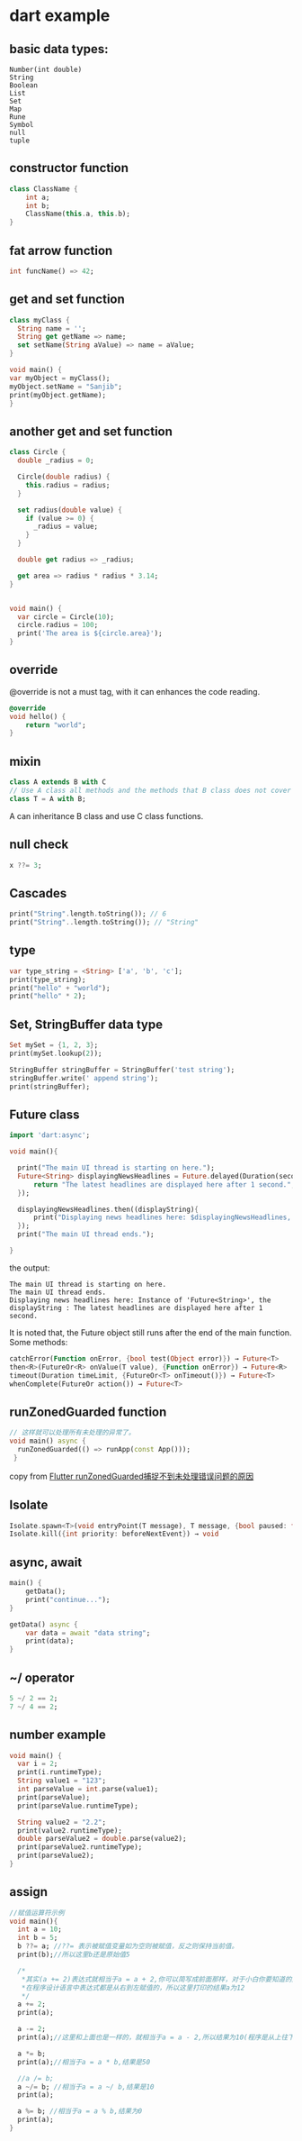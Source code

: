 * dart example

** basic data types:

#+begin_src dartrt
Number(int double)
String
Boolean
List
Set
Map
Rune
Symbol
null
tuple
#+end_src


** constructor function

#+begin_src dart
class ClassName {
    int a;
    int b;
    ClassName(this.a, this.b);
}
#+end_src


** fat arrow function

#+begin_src dart :results output
int funcName() => 42;
#+end_src


** get and set function

#+begin_src dart :results output
class myClass {
  String name = '';
  String get getName => name;
  set setName(String aValue) => name = aValue;
}

void main() {
var myObject = myClass();
myObject.setName = "Sanjib";
print(myObject.getName);
}
#+end_src

#+RESULTS:
: Sanjib

** another get and set function

#+begin_src dart :results output
class Circle {
  double _radius = 0;

  Circle(double radius) {
    this.radius = radius;
  }

  set radius(double value) {
    if (value >= 0) {
      _radius = value;
    }
  }

  double get radius => _radius;

  get area => radius * radius * 3.14;
}


void main() {
  var circle = Circle(10);
  circle.radius = 100;
  print('The area is ${circle.area}');
}
#+end_src

#+RESULTS:
: The area is 31400.0


** override
@override is not a must tag, with it can enhances the code reading.

#+begin_src dart
@override
void hello() {
    return "world";
}
#+end_src

** mixin

#+begin_src dart
class A extends B with C
// Use A class all methods and the methods that B class does not cover
class T = A with B;
#+end_src

A can inheritance B class and use C class functions.

** null check

#+begin_src dart :results output
x ??= 3;
#+end_src


** Cascades

#+begin_src dart :results output
print("String".length.toString()); // 6
print("String"..length.toString()); // "String"
#+end_src

#+RESULTS:
: 6
: String

** type

#+begin_src dart :results output
var type_string = <String> ['a', 'b', 'c'];
print(type_string);
print("hello" + "world");
print("hello" * 2);
#+end_src

#+RESULTS:
: [a, b, c]
: helloworld
: hellohello


** Set, StringBuffer data type

#+begin_src dart :results output
Set mySet = {1, 2, 3};
print(mySet.lookup(2));

StringBuffer stringBuffer = StringBuffer('test string');
stringBuffer.write(' append string');
print(stringBuffer);
#+end_src

#+RESULTS:
: 2
: test string append string

** Future class

#+begin_src dart :results output
import 'dart:async';

void main(){

  print("The main UI thread is starting on here.");
  Future<String> displayingNewsHeadlines = Future.delayed(Duration(seconds: 1), (){
      return "The latest headlines are displayed here after 1 second.";
  });

  displayingNewsHeadlines.then((displayString){
      print("Displaying news headlines here: $displayingNewsHeadlines, the displayString : $displayString");
  });
  print("The main UI thread ends.");

}
#+end_src

the output:

#+RESULTS:
: The main UI thread is starting on here.
: The main UI thread ends.
: Displaying news headlines here: Instance of 'Future<String>', the displayString : The latest headlines are displayed here after 1 second.


It is noted that, the Future object still runs after the end of the main function.
Some methods:

#+begin_src dart :results output
catchError(Function onError, {bool test(Object error)}) → Future<T>
then<R>(FutureOr<R> onValue(T value), {Function onError}) → Future<R>
timeout(Duration timeLimit, {FutureOr<T> onTimeout()}) → Future<T>
whenComplete(FutureOr action()) → Future<T>
#+end_src


** runZonedGuarded function

#+begin_src dart :results output
// 这样就可以处理所有未处理的异常了。
void main() async {
  runZonedGuarded(() => runApp(const App()));
 }
#+end_src

copy from [[https://segmentfault.com/a/1190000022892971][Flutter runZonedGuarded捕捉不到未处理错误问题的原因]]

** Isolate

#+begin_src dart :results output
Isolate.spawn<T>(void entryPoint(T message), T message, {bool paused: false, bool errorsAreFatal, SendPort onExit, SendPort onError, String debugName}) → Future<Isolate>
Isolate.kill({int priority: beforeNextEvent}) → void
#+end_src


** async, await

#+begin_src dart :results output
main() {
    getData();
    print("continue...");
}

getData() async {
    var data = await "data string";
    print(data);
}
#+end_src

#+RESULTS:
: continue...
: data string



** ~/ operator

#+begin_src dart :results output
5 ~/ 2 == 2;
7 ~/ 4 == 2;
#+end_src

#+RESULTS:

** number example
#+begin_src dart :results output
void main() {
  var i = 2;
  print(i.runtimeType);
  String value1 = "123";
  int parseValue = int.parse(value1);
  print(parseValue);
  print(parseValue.runtimeType);

  String value2 = "2.2";
  print(value2.runtimeType);
  double parseValue2 = double.parse(value2);
  print(parseValue2.runtimeType);
  print(parseValue2);
}
#+end_src

#+RESULTS:
: int
: 123
: int
: String
: double
: 2.2


** assign
#+begin_src dart
//赋值运算符示例
void main(){
  int a = 10;
  int b = 5;
  b ??= a; //??= 表示被赋值变量如为空则被赋值，反之则保持当前值。
  print(b);//所以这里b还是原始值5

  /*
   *其实(a += 2)表达式就相当于a = a + 2,你可以简写成前面那样，对于小白你要知道的是
   *在程序设计语言中表达式都是从右到左赋值的，所以这里打印的结果a为12
   */
  a += 2;
  print(a);

  a -= 2;
  print(a);//这里和上面也是一样的，就相当于a = a - 2,所以结果为10(程序是从上往下执行)

  a *= b;
  print(a);//相当于a = a * b,结果是50

  //a /= b;
  a ~/= b; //相当于a = a ~/ b,结果是10
  print(a);

  a %= b; //相当于a = a % b,结果为0
  print(a);
}
#+end_src

#+RESULTS:
: 5
: 12
: 10
: 50
: 10
: 0
